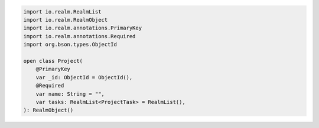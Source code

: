 .. code-block:: kotlin

   import io.realm.RealmList
   import io.realm.RealmObject
   import io.realm.annotations.PrimaryKey
   import io.realm.annotations.Required
   import org.bson.types.ObjectId

   open class Project(
       @PrimaryKey
       var _id: ObjectId = ObjectId(),
       @Required
       var name: String = "",
       var tasks: RealmList<ProjectTask> = RealmList(),
   ): RealmObject()
